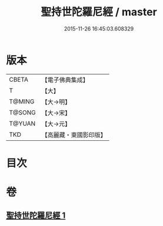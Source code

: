 #+TITLE: 聖持世陀羅尼經 / master
#+DATE: 2015-11-26 16:45:03.608329
* 版本
 |     CBETA|【電子佛典集成】|
 |         T|【大】     |
 |    T@MING|【大→明】   |
 |    T@SONG|【大→宋】   |
 |    T@YUAN|【大→元】   |
 |       TKD|【高麗藏・東國影印版】|

* 目次
* 卷
** [[file:KR6j0387_001.txt][聖持世陀羅尼經 1]]
